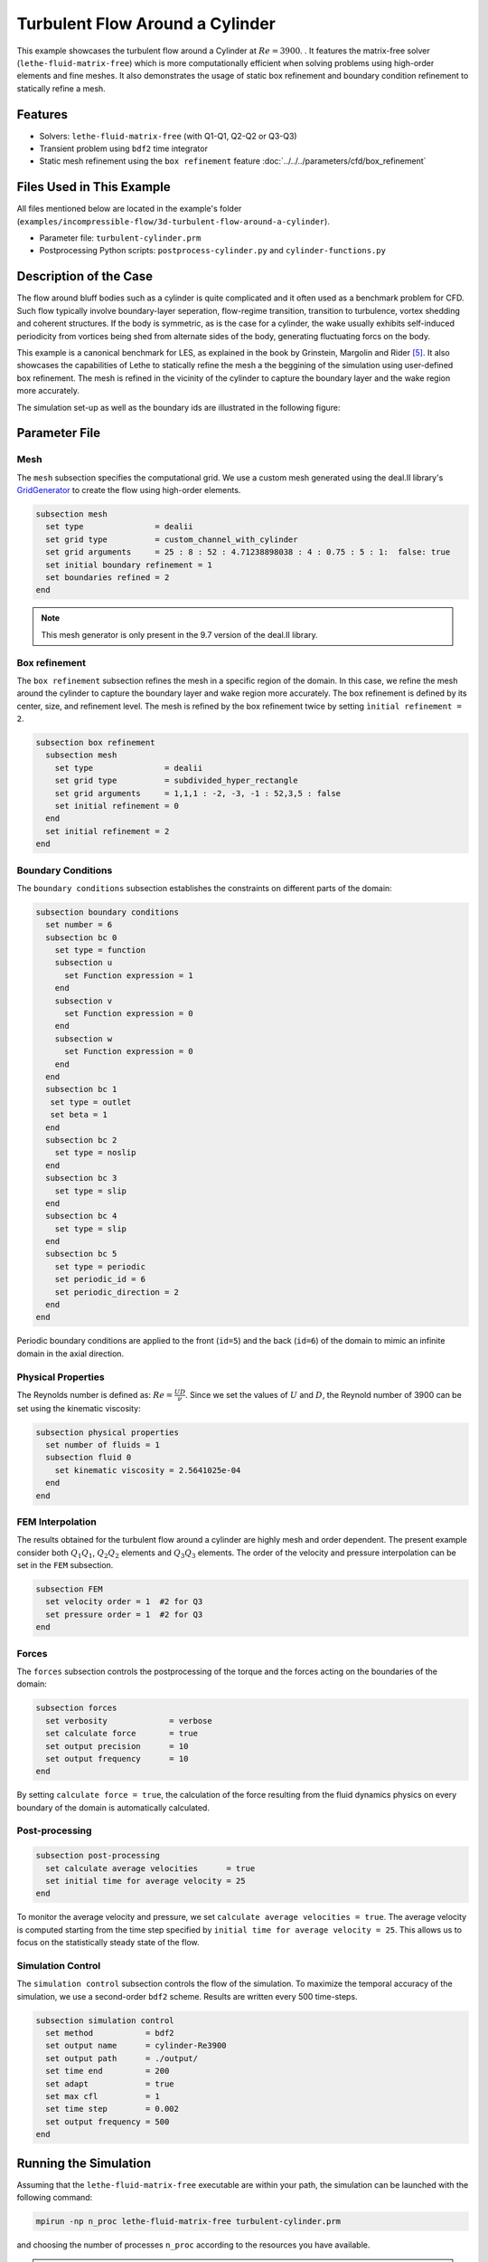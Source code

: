 =====================================
Turbulent Flow Around a Cylinder
=====================================

This example showcases the turbulent flow around a Cylinder at :math:`Re=3900`. . It features the matrix-free solver (``lethe-fluid-matrix-free``) which is more computationally efficient when solving problems using high-order elements and fine meshes. It also demonstrates the usage of static box refinement and boundary condition refinement to statically refine a mesh. 

---------
Features
---------

- Solvers: ``lethe-fluid-matrix-free`` (with Q1-Q1, Q2-Q2 or Q3-Q3)
- Transient problem using ``bdf2`` time integrator
- Static mesh refinement using the ``box refinement`` feature :doc:`../../../parameters/cfd/box_refinement`

---------------------------
Files Used in This Example
---------------------------

All files mentioned below are located in the example's folder (``examples/incompressible-flow/3d-turbulent-flow-around-a-cylinder``).

- Parameter file: ``turbulent-cylinder.prm``
- Postprocessing Python scripts: ``postprocess-cylinder.py`` and ``cylinder-functions.py``

------------------------
Description of the Case
------------------------

The flow around bluff bodies such as a cylinder is quite complicated and it often used as a benchmark problem for CFD. Such flow typically involve boundary-layer seperation, flow-regime transition, transition to turbulence, vortex shedding and coherent structures. If the body is symmetric, as is the case for a cylinder,  the wake usually exhibits self-induced periodicity from vortices being shed from alternate sides of the body, generating fluctuating forcs on the body. 

This example is a canonical benchmark for LES, as explained in the book by Grinstein, Margolin and Rider [#Grinstein2007]_. It also showcases the capabilities of Lethe to statically refine the mesh a the beggining of the simulation using user-defined box refinement. The mesh is refined in the vicinity of the cylinder to capture the boundary layer and the wake region more accurately.

The simulation set-up as well as the boundary ids are illustrated in the following figure:

.. image:: images/3d_cylinder_perspective_schematic.png
  :alt: The geometry and surface ID
  :align: center
  :name: geometry
  :height: 9cm

--------------
Parameter File
--------------

Mesh
~~~~

The ``mesh`` subsection specifies the computational grid. We use a custom mesh generated using the deal.II library's `GridGenerator <https://www.dealii.org/current/doxygen/deal.II/namespaceGridGenerator.html>`_ to create the flow using high-order elements.

.. code-block:: text
  
  subsection mesh
    set type               = dealii
    set grid type          = custom_channel_with_cylinder
    set grid arguments     = 25 : 8 : 52 : 4.71238898038 : 4 : 0.75 : 5 : 1:  false: true
    set initial boundary refinement = 1 
    set boundaries refined = 2
  end

.. note::

  This mesh generator is only present in the 9.7 version of the deal.II library.

Box refinement
~~~~~~~~~~~~~~~~
The ``box refinement`` subsection refines the mesh in a specific region of the domain. In this case, we refine the mesh around the cylinder to capture the boundary layer and wake region more accurately. The box refinement is defined by its center, size, and refinement level. The mesh is refined by the box refinement twice by setting ``ìnitial refinement = 2``.

.. code-block:: text

  subsection box refinement
    subsection mesh
      set type               = dealii
      set grid type          = subdivided_hyper_rectangle
      set grid arguments     = 1,1,1 : -2, -3, -1 : 52,3,5 : false
      set initial refinement = 0
    end
    set initial refinement = 2
  end

Boundary Conditions
~~~~~~~~~~~~~~~~~~~

The ``boundary conditions`` subsection establishes the constraints on different parts of the domain: 

.. code-block:: text

  subsection boundary conditions
    set number = 6
    subsection bc 0
      set type = function
      subsection u
        set Function expression = 1
      end
      subsection v
        set Function expression = 0
      end
      subsection w
        set Function expression = 0
      end
    end
    subsection bc 1
     set type = outlet
     set beta = 1
    end
    subsection bc 2
      set type = noslip
    end
    subsection bc 3
      set type = slip
    end
    subsection bc 4
      set type = slip
    end
    subsection bc 5
      set type = periodic
      set periodic_id = 6
      set periodic_direction = 2
    end
  end


Periodic boundary conditions are applied to the front (``id=5``) and the back (``id=6``) of the domain to mimic an infinite domain in the axial direction.

Physical Properties
~~~~~~~~~~~~~~~~~~~

The Reynolds number is defined as: :math:`Re = \frac{UD}{\nu}`. Since we set the values of :math:`U` and :math:`D`, the Reynold number of 3900 can be set using the kinematic viscosity: 


.. code-block:: text

  subsection physical properties
    set number of fluids = 1
    subsection fluid 0
      set kinematic viscosity = 2.5641025e-04
    end
  end


FEM Interpolation
~~~~~~~~~~~~~~~~~

The results obtained for the turbulent flow around a cylinder are highly mesh and order dependent. The present example consider both :math:`Q_1Q_1`, :math:`Q_2Q_2` elements and :math:`Q_3Q_3` elements. The order of the velocity and pressure interpolation can be set in the ``FEM`` subsection.

.. code-block:: text

    subsection FEM
      set velocity order = 1  #2 for Q3
      set pressure order = 1  #2 for Q3
    end

Forces
~~~~~~

The ``forces`` subsection controls the postprocessing of the torque and the forces acting on the boundaries of the domain: 

.. code-block:: text

  subsection forces
    set verbosity             = verbose
    set calculate force       = true
    set output precision      = 10
    set output frequency      = 10
  end

By setting ``calculate force = true``, the calculation of the force resulting from the fluid dynamics physics on every boundary of the domain is automatically calculated. 


Post-processing
~~~~~~~~~~~~~~~

.. code-block:: text

  subsection post-processing
    set calculate average velocities      = true
    set initial time for average velocity = 25
  end

To monitor the average velocity and pressure, we set ``calculate average velocities = true``. The average velocity is computed starting from the time step specified by ``initial time for average velocity = 25``. This allows us to focus on the statistically steady state of the flow. 

Simulation Control
~~~~~~~~~~~~~~~~~~

The ``simulation control`` subsection controls the flow of the simulation. To maximize the temporal accuracy of the simulation, we use a second-order ``bdf2`` scheme. Results are written every 500 time-steps. 

.. code-block:: text

  subsection simulation control
    set method           = bdf2
    set output name      = cylinder-Re3900
    set output path      = ./output/
    set time end         = 200                               
    set adapt            = true
    set max cfl          = 1
    set time step        = 0.002
    set output frequency = 500
  end


----------------------
Running the Simulation
----------------------

Assuming that the ``lethe-fluid-matrix-free`` executable are within your path, the simulation can be launched with the following command:

.. code-block:: text
  :class: copy-button

  mpirun -np n_proc lethe-fluid-matrix-free turbulent-cylinder.prm 

and choosing the number of processes ``n_proc`` according to the resources you have available.

.. note::

  THe simulation takes approximatively 10 hours on 16 cores of a AMD Ryzen 9 7950X 16-Core Processor.

----------------------
Results and Discussion
----------------------

In the following, results obtained with a box refinement of [2,3,4] and using :math:`Q_1Q_1` and :math:`Q_2Q_2` elements are presented. The results are compared with the literature, including the work of Cardell [#Cardell1993]_, Ong and Wallace [#Ong1996]_, and Norberg [#Norberg1987]_.

First, the following animation displays the evolution of the velocity magnitude on a slice of the domain over time.

..
  +----------------------------------------------------------------------------------------------------------------------------------------------------+
  | .. raw:: html                                                                                                                                      |
  |                                                                                                                                                    |
  |    <iframe width="800" height="400" src="https://www.youtube.com/embed/bRa04yMDsXo?si=Q1ppAuakIsrNwFlw"  frameborder="0" allowfullscreen></iframe> |
  |                                                                                                                                                    |
  +----------------------------------------------------------------------------------------------------------------------------------------------------+


The following formulas were used to compute the key validation metrics:

- **Strouhal number**:

.. math::

  St = \frac{f D}{U_\infty}

- **Drag coefficient**:

.. math::

  C_d = \frac{F_x}{\frac{1}{2} \rho U_\infty^2 A}


Where :math:`A` is the reference area. In this 3D simulation, it is taken as the product of the cylinder diameter and its span in the z-direction.

- **Pressure coefficient**:

.. math::

  C_p = \frac{p - p_\infty}{\frac{1}{2} \rho U_\infty^2}


The reference pressure :math:`p_\infty` is sampled upstream of the cylinder at the inlet boundary condition.

The drag coefficient, the Strouhal number, and the pressure coefficient are computed using the postprocessing script ``postprocess-cylinder.py``:

.. code-block:: text
  :class: copy-button

  python postprocess-cylinder.py -f output -l label

where the ``-f`` option specifies the output folder and the ``-l`` option specifies the label of the simulation (e.g., ``Q1Q1`` or ``Q2Q2``). This script can be used to visualize a single simulation or to compare multiple simulations by providing a list of folders and labels.

The drag coefficient measured experimentally by Norberg [#Norberg1994]_ is 1.0075. The Strouhal number value reported by Cardell [#Cardell1993]_ is :math:`0.215 \pm 0.005` and the value reported by Ong and Wallace [#Ong1996]_ is :math:`0.208 \pm 0.002`.

The following table summarizes the results obtained in this example, including the Strouhal number :math:`S_t` and the drag coefficient :math:`C_d`. 

.. list-table::
   :widths: 10 10 10 10
   :header-rows: 1

   * - Element
     - Mesh refinement (l)
     - :math:`C_d`
     - :math:`S_t`
   * - :math:`Q_1Q_1`
     - 2
     - 1.2105
     - 0.1965
   * - :math:`Q_1Q_1`
     - 3
     - 1.0305
     - 0.2110
   * - :math:`Q_1Q_1`
     - 4 
     - 0.9901
     - 0.2122
   * - :math:`Q_2Q_2`
     - 2
     - 1.0008
     - 0.2134
   * - :math:`Q_2Q_2`
     - 3
     - 0.9784
     - 0.2112

Finally, we compare the pressure coefficient :math:`C_p` obtained in this example with the experimental data from Norberg [#Norberg1994]_. The following figure shows the pressure coefficient along the cylinder surface for both :math:`Q_1Q_1` and :math:`Q_2Q_2` elements, compared to the experimental data:

..
  +-------------------------------------------------------------------------------------------------------------------+
  |  .. figure:: images/enstrophy_comparison_Q3Q3_942k.png                                                            |
  |     :width: 620                                                                                                   |
  |                                                                                                                   |
  +-------------------------------------------------------------------------------------------------------------------+


----------------------------
Possibilities for Extension
----------------------------

- The Reynolds stress tensor and the average velocity downstream of the cylinder can be used to provide additional validation information.
- The case could be extended to a higher Reynolds number, such as :math:`Re=1.5\cdot 10^5`, as covered in the book by Grinstein, Margolin and Rider [#Grinstein2007]_. 

------------
References
------------

.. [#Cardell1993] G.S. Cardell, *Flow past a circular cylinder with a permeable splitter plate*, Ph.D. Thesis, Graduate Aeronautical Laboratories, California Institute of Technology, 1993.

.. [#Ong1996] J. Ong and L. Wallace, *The velocity field of the turbulent very near wake of a circular cylinder*, Exp. Fluids 20, 441 (1996).

.. [#Norberg1987] C. Norberg, *Effects of Reynolds number and a low-intensity freestream turbulence on the flow around a circular cylinder*, Publication No. 87/2, Department of Applied Thermodynamics and Fluid Mechanics, Chalmers University of Technology, Gothenburg, Sweden, 1987.

.. [#Norberg1994] C. Norberg, *Experimental investigation of the flow around a circular cylinder: influence of aspect ratio*, J. Fluid Mech. 258, 287–316 (1994).

.. [#Grinstein2007] F. Grinstein, L. Margolin, W. J. Rider, *Implicit large eddy simulation*, Cambridge University Press (2007).

